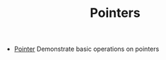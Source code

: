 #+HTML_HEAD: <link rel="stylesheet" type="text/css" href="../../../docs/docstyle.css" />
#+TITLE: Pointers
#+OPTIONS: html-postamble:nil

- [[./Pointer.asm.txt][Pointer]] Demonstrate basic operations on
  pointers
